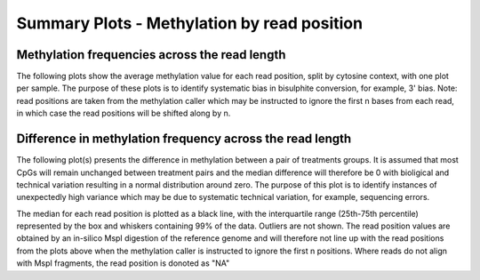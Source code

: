 ============================================
Summary Plots - Methylation by read position
============================================

Methylation frequencies across the read length
==============================================

The following plots show the average methylation value for each read
position, split by cytosine context, with one plot per sample. The
purpose of these plots is to identify systematic bias in bisulphite
conversion, for example, 3' bias. Note: read positions are taken from
the methylation caller which may be instructed to ignore the first n
bases from each read, in which case the read positions will be shifted
along by n.

.. report:: rrbsReport.imagesTracker
   :render: gallery-plot
   :glob: plots.dir/*read_position_methylation_bias.png

   High resolution plots can be downloaded using the links below each plot

Difference in methylation frequency across the read length
==========================================================

The following plot(s) presents the difference in methylation between a
pair of treatments groups. It is assumed that most CpGs will remain
unchanged between treatment pairs and the median difference will
therefore be 0 with bioligical and technical variation resulting in a
normal distribution around zero. The purpose of this plot is to
identify instances of unexpectedly high variance which may be due to
systematic technical variation, for example, sequencing errors.

The median for each read position is plotted as a black line, with the
interquartile range (25th-75th percentile) represented by the box and
whiskers containing 99% of the data. Outliers are not shown. The read
position values are obtained by an in-silico MspI digestion of the
reference genome and will therefore not line up with the read
positions from the plots above when the methylation caller is
instructed to ignore the first n positions. Where reads do not align
with MspI fragments, the read position is donoted as "NA"

.. report:: rrbsReport.imagesTracker
   :render: gallery-plot
   :glob: plots.dir/*read_position_meth_diff_*.png 

   High resolution plots can be downloaded using the links below each plot
